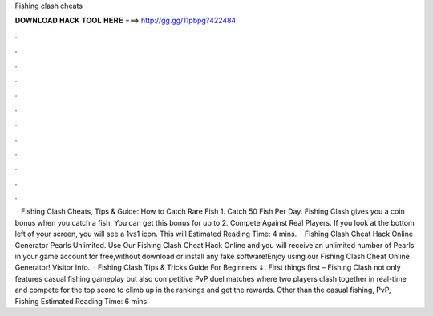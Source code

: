 Fishing clash cheats

𝐃𝐎𝐖𝐍𝐋𝐎𝐀𝐃 𝐇𝐀𝐂𝐊 𝐓𝐎𝐎𝐋 𝐇𝐄𝐑𝐄 ===> http://gg.gg/11pbpg?422484

.

.

.

.

.

.

.

.

.

.

.

.

 · Fishing Clash Cheats, Tips & Guide: How to Catch Rare Fish 1. Catch 50 Fish Per Day. Fishing Clash gives you a coin bonus when you catch a fish. You can get this bonus for up to 2. Compete Against Real Players. If you look at the bottom left of your screen, you will see a 1vs1 icon. This will Estimated Reading Time: 4 mins.  · Fishing Clash Cheat Hack Online Generator Pearls Unlimited. Use Our Fishing Clash Cheat Hack Online and you will receive an unlimited number of Pearls in your game account for free,without download or install any fake software!Enjoy using our Fishing Clash Cheat Online Generator! Visitor Info.  · Fishing Clash Tips & Tricks Guide For Beginners ⇓. First things first – Fishing Clash not only features casual fishing gameplay but also competitive PvP duel matches where two players clash together in real-time and compete for the top score to climb up in the rankings and get the rewards. Other than the casual fishing, PvP, Fishing Estimated Reading Time: 6 mins.